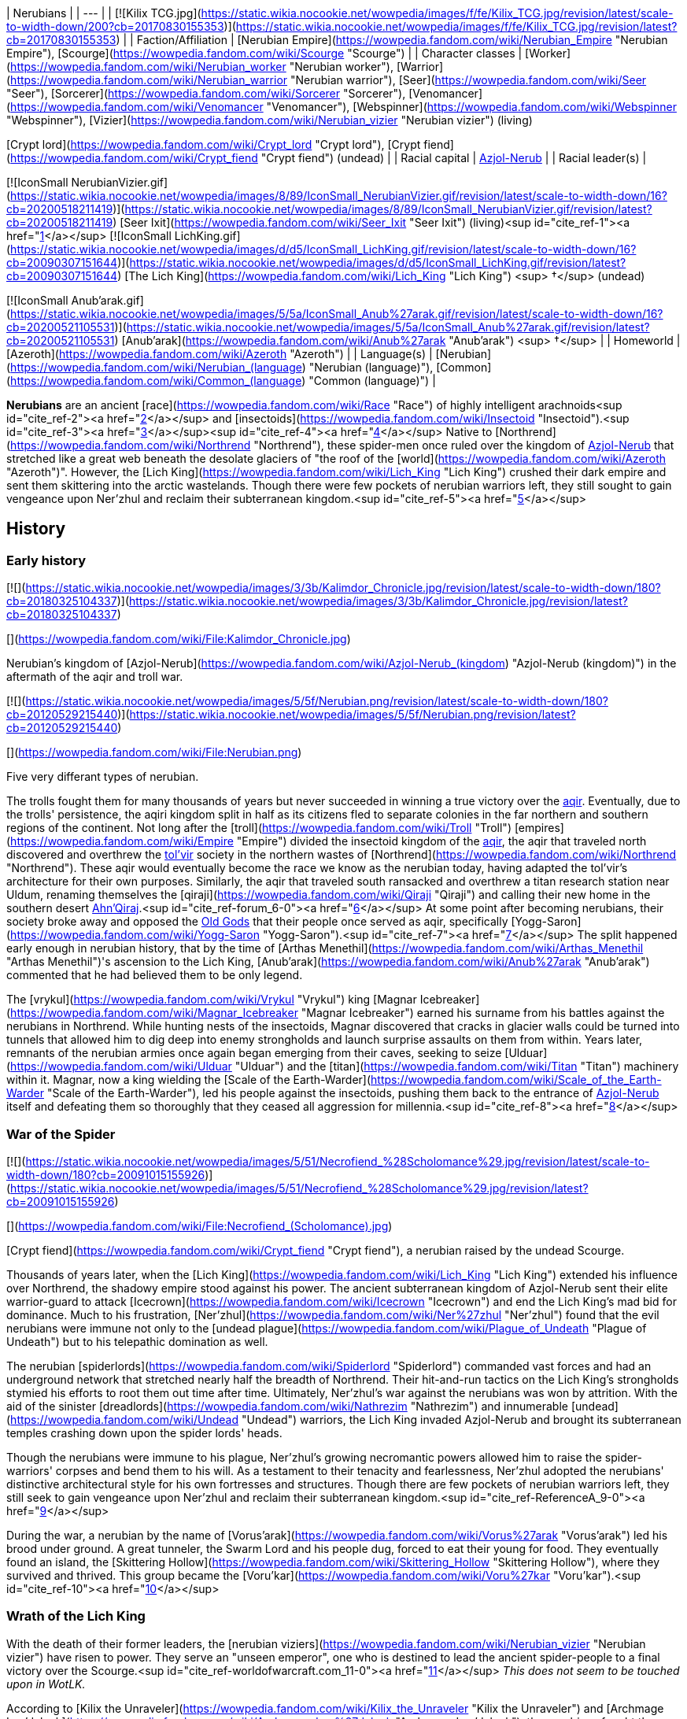 | Nerubians |
| --- |
| [![Kilix TCG.jpg](https://static.wikia.nocookie.net/wowpedia/images/f/fe/Kilix_TCG.jpg/revision/latest/scale-to-width-down/200?cb=20170830155353)](https://static.wikia.nocookie.net/wowpedia/images/f/fe/Kilix_TCG.jpg/revision/latest?cb=20170830155353) |
| Faction/Affiliation | [Nerubian Empire](https://wowpedia.fandom.com/wiki/Nerubian_Empire "Nerubian Empire"), [Scourge](https://wowpedia.fandom.com/wiki/Scourge "Scourge") |
| Character classes |
[Worker](https://wowpedia.fandom.com/wiki/Nerubian_worker "Nerubian worker"), [Warrior](https://wowpedia.fandom.com/wiki/Nerubian_warrior "Nerubian warrior"), [Seer](https://wowpedia.fandom.com/wiki/Seer "Seer"), [Sorcerer](https://wowpedia.fandom.com/wiki/Sorcerer "Sorcerer"), [Venomancer](https://wowpedia.fandom.com/wiki/Venomancer "Venomancer"), [Webspinner](https://wowpedia.fandom.com/wiki/Webspinner "Webspinner"), [Vizier](https://wowpedia.fandom.com/wiki/Nerubian_vizier "Nerubian vizier") (living)

[Crypt lord](https://wowpedia.fandom.com/wiki/Crypt_lord "Crypt lord"), [Crypt fiend](https://wowpedia.fandom.com/wiki/Crypt_fiend "Crypt fiend") (undead) |
| Racial capital | xref:Azjol-Nerub.adoc[Azjol-Nerub] |
| Racial leader(s) |

[![IconSmall NerubianVizier.gif](https://static.wikia.nocookie.net/wowpedia/images/8/89/IconSmall_NerubianVizier.gif/revision/latest/scale-to-width-down/16?cb=20200518211419)](https://static.wikia.nocookie.net/wowpedia/images/8/89/IconSmall_NerubianVizier.gif/revision/latest?cb=20200518211419) [Seer Ixit](https://wowpedia.fandom.com/wiki/Seer_Ixit "Seer Ixit") (living)<sup id="cite_ref-1"><a href="https://wowpedia.fandom.com/wiki/Nerubian#cite_note-1">[1]</a></sup>
[![IconSmall LichKing.gif](https://static.wikia.nocookie.net/wowpedia/images/d/d5/IconSmall_LichKing.gif/revision/latest/scale-to-width-down/16?cb=20090307151644)](https://static.wikia.nocookie.net/wowpedia/images/d/d5/IconSmall_LichKing.gif/revision/latest?cb=20090307151644) [The Lich King](https://wowpedia.fandom.com/wiki/Lich_King "Lich King") <sup>&nbsp;†</sup> (undead)

[![IconSmall Anub'arak.gif](https://static.wikia.nocookie.net/wowpedia/images/5/5a/IconSmall_Anub%27arak.gif/revision/latest/scale-to-width-down/16?cb=20200521105531)](https://static.wikia.nocookie.net/wowpedia/images/5/5a/IconSmall_Anub%27arak.gif/revision/latest?cb=20200521105531) [Anub'arak](https://wowpedia.fandom.com/wiki/Anub%27arak "Anub'arak") <sup>&nbsp;†</sup> |
| Homeworld | [Azeroth](https://wowpedia.fandom.com/wiki/Azeroth "Azeroth") |
| Language(s) | [Nerubian](https://wowpedia.fandom.com/wiki/Nerubian_(language) "Nerubian (language)"), [Common](https://wowpedia.fandom.com/wiki/Common_(language) "Common (language)") |

**Nerubians** are an ancient [race](https://wowpedia.fandom.com/wiki/Race "Race") of highly intelligent arachnoids<sup id="cite_ref-2"><a href="https://wowpedia.fandom.com/wiki/Nerubian#cite_note-2">[2]</a></sup> and [insectoids](https://wowpedia.fandom.com/wiki/Insectoid "Insectoid").<sup id="cite_ref-3"><a href="https://wowpedia.fandom.com/wiki/Nerubian#cite_note-3">[3]</a></sup><sup id="cite_ref-4"><a href="https://wowpedia.fandom.com/wiki/Nerubian#cite_note-4">[4]</a></sup> Native to [Northrend](https://wowpedia.fandom.com/wiki/Northrend "Northrend"), these spider-men once ruled over the kingdom of xref:Azjol-Nerub.adoc[Azjol-Nerub] that stretched like a great web beneath the desolate glaciers of "the roof of the [world](https://wowpedia.fandom.com/wiki/Azeroth "Azeroth")". However, the [Lich King](https://wowpedia.fandom.com/wiki/Lich_King "Lich King") crushed their dark empire and sent them skittering into the arctic wastelands. Though there were few pockets of nerubian warriors left, they still sought to gain vengeance upon Ner'zhul and reclaim their subterranean kingdom.<sup id="cite_ref-5"><a href="https://wowpedia.fandom.com/wiki/Nerubian#cite_note-5">[5]</a></sup>

## History

### Early history

[![](https://static.wikia.nocookie.net/wowpedia/images/3/3b/Kalimdor_Chronicle.jpg/revision/latest/scale-to-width-down/180?cb=20180325104337)](https://static.wikia.nocookie.net/wowpedia/images/3/3b/Kalimdor_Chronicle.jpg/revision/latest?cb=20180325104337)

[](https://wowpedia.fandom.com/wiki/File:Kalimdor_Chronicle.jpg)

Nerubian's kingdom of [Azjol-Nerub](https://wowpedia.fandom.com/wiki/Azjol-Nerub_(kingdom) "Azjol-Nerub (kingdom)") in the aftermath of the aqir and troll war.

[![](https://static.wikia.nocookie.net/wowpedia/images/5/5f/Nerubian.png/revision/latest/scale-to-width-down/180?cb=20120529215440)](https://static.wikia.nocookie.net/wowpedia/images/5/5f/Nerubian.png/revision/latest?cb=20120529215440)

[](https://wowpedia.fandom.com/wiki/File:Nerubian.png)

Five very differant types of nerubian.

The trolls fought them for many thousands of years but never succeeded in winning a true victory over the xref:Aqir.adoc[aqir]. Eventually, due to the trolls' persistence, the aqiri kingdom split in half as its citizens fled to separate colonies in the far northern and southern regions of the continent. Not long after the [troll](https://wowpedia.fandom.com/wiki/Troll "Troll") [empires](https://wowpedia.fandom.com/wiki/Empire "Empire") divided the insectoid kingdom of the xref:Aqir.adoc[aqir], the aqir that traveled north discovered and overthrew the xref:Tolvir.adoc[tol'vir] society in the northern wastes of [Northrend](https://wowpedia.fandom.com/wiki/Northrend "Northrend"). These aqir would eventually become the race we know as the nerubian today, having adapted the tol'vir's architecture for their own purposes. Similarly, the aqir that traveled south ransacked and overthrew a titan research station near Uldum, renaming themselves the [qiraji](https://wowpedia.fandom.com/wiki/Qiraji "Qiraji") and calling their new home in the southern desert xref:AhnQiraj.adoc[Ahn'Qiraj].<sup id="cite_ref-forum_6-0"><a href="https://wowpedia.fandom.com/wiki/Nerubian#cite_note-forum-6">[6]</a></sup> At some point after becoming nerubians, their society broke away and opposed the xref:OldGod.adoc[Old Gods] that their people once served as aqir, specifically [Yogg-Saron](https://wowpedia.fandom.com/wiki/Yogg-Saron "Yogg-Saron").<sup id="cite_ref-7"><a href="https://wowpedia.fandom.com/wiki/Nerubian#cite_note-7">[7]</a></sup> The split happened early enough in nerubian history, that by the time of [Arthas Menethil](https://wowpedia.fandom.com/wiki/Arthas_Menethil "Arthas Menethil")'s ascension to the Lich King, [Anub'arak](https://wowpedia.fandom.com/wiki/Anub%27arak "Anub'arak") commented that he had believed them to be only legend.

The [vrykul](https://wowpedia.fandom.com/wiki/Vrykul "Vrykul") king [Magnar Icebreaker](https://wowpedia.fandom.com/wiki/Magnar_Icebreaker "Magnar Icebreaker") earned his surname from his battles against the nerubians in Northrend. While hunting nests of the insectoids, Magnar discovered that cracks in glacier walls could be turned into tunnels that allowed him to dig deep into enemy strongholds and launch surprise assaults on them from within. Years later, remnants of the nerubian armies once again began emerging from their caves, seeking to seize [Ulduar](https://wowpedia.fandom.com/wiki/Ulduar "Ulduar") and the [titan](https://wowpedia.fandom.com/wiki/Titan "Titan") machinery within it. Magnar, now a king wielding the [Scale of the Earth-Warder](https://wowpedia.fandom.com/wiki/Scale_of_the_Earth-Warder "Scale of the Earth-Warder"), led his people against the insectoids, pushing them back to the entrance of xref:Azjol-Nerub.adoc[Azjol-Nerub] itself and defeating them so thoroughly that they ceased all aggression for millennia.<sup id="cite_ref-8"><a href="https://wowpedia.fandom.com/wiki/Nerubian#cite_note-8">[8]</a></sup>

### War of the Spider

[![](https://static.wikia.nocookie.net/wowpedia/images/5/51/Necrofiend_%28Scholomance%29.jpg/revision/latest/scale-to-width-down/180?cb=20091015155926)](https://static.wikia.nocookie.net/wowpedia/images/5/51/Necrofiend_%28Scholomance%29.jpg/revision/latest?cb=20091015155926)

[](https://wowpedia.fandom.com/wiki/File:Necrofiend_(Scholomance).jpg)

[Crypt fiend](https://wowpedia.fandom.com/wiki/Crypt_fiend "Crypt fiend"), a nerubian raised by the undead Scourge.

Thousands of years later, when the [Lich King](https://wowpedia.fandom.com/wiki/Lich_King "Lich King") extended his influence over Northrend, the shadowy empire stood against his power. The ancient subterranean kingdom of Azjol-Nerub sent their elite warrior-guard to attack [Icecrown](https://wowpedia.fandom.com/wiki/Icecrown "Icecrown") and end the Lich King's mad bid for dominance. Much to his frustration, [Ner'zhul](https://wowpedia.fandom.com/wiki/Ner%27zhul "Ner'zhul") found that the evil nerubians were immune not only to the [undead plague](https://wowpedia.fandom.com/wiki/Plague_of_Undeath "Plague of Undeath") but to his telepathic domination as well.

The nerubian [spiderlords](https://wowpedia.fandom.com/wiki/Spiderlord "Spiderlord") commanded vast forces and had an underground network that stretched nearly half the breadth of Northrend. Their hit-and-run tactics on the Lich King's strongholds stymied his efforts to root them out time after time. Ultimately, Ner'zhul's war against the nerubians was won by attrition. With the aid of the sinister [dreadlords](https://wowpedia.fandom.com/wiki/Nathrezim "Nathrezim") and innumerable [undead](https://wowpedia.fandom.com/wiki/Undead "Undead") warriors, the Lich King invaded Azjol-Nerub and brought its subterranean temples crashing down upon the spider lords' heads.

Though the nerubians were immune to his plague, Ner'zhul's growing necromantic powers allowed him to raise the spider-warriors' corpses and bend them to his will. As a testament to their tenacity and fearlessness, Ner'zhul adopted the nerubians' distinctive architectural style for his own fortresses and structures. Though there are few pockets of nerubian warriors left, they still seek to gain vengeance upon Ner’zhul and reclaim their subterranean kingdom.<sup id="cite_ref-ReferenceA_9-0"><a href="https://wowpedia.fandom.com/wiki/Nerubian#cite_note-ReferenceA-9">[9]</a></sup>

During the war, a nerubian by the name of [Vorus'arak](https://wowpedia.fandom.com/wiki/Vorus%27arak "Vorus'arak") led his brood under ground. A great tunneler, the Swarm Lord and his people dug, forced to eat their young for food. They eventually found an island, the [Skittering Hollow](https://wowpedia.fandom.com/wiki/Skittering_Hollow "Skittering Hollow"), where they survived and thrived. This group became the [Voru'kar](https://wowpedia.fandom.com/wiki/Voru%27kar "Voru'kar").<sup id="cite_ref-10"><a href="https://wowpedia.fandom.com/wiki/Nerubian#cite_note-10">[10]</a></sup>

### Wrath of the Lich King

With the death of their former leaders, the [nerubian viziers](https://wowpedia.fandom.com/wiki/Nerubian_vizier "Nerubian vizier") have risen to power. They serve an "unseen emperor", one who is destined to lead the ancient spider-people to a final victory over the Scourge.<sup id="cite_ref-worldofwarcraft.com_11-0"><a href="https://wowpedia.fandom.com/wiki/Nerubian#cite_note-worldofwarcraft.com-11">[11]</a></sup> _This does not seem to be touched upon in WotLK._

According to [Kilix the Unraveler](https://wowpedia.fandom.com/wiki/Kilix_the_Unraveler "Kilix the Unraveler") and [Archmage Lan'dalock](https://wowpedia.fandom.com/wiki/Archmage_Lan%27dalock "Archmage Lan'dalock"), the nerubians fought the [Scourge](https://wowpedia.fandom.com/wiki/Scourge "Scourge"), they dug deeper underground as they lost ground to the undead. "We inadvertently exposed a tendril of the Old God's will, which was made manifest in the creatures known only as the Faceless." He then goes on to say that they lost the war because "In the end, we could not fight on two fronts against such powerful enemies. Our misfortune cost us the war against the undead, and ultimately, our home." implying that the nerubians discovered the faceless ones by accident.<sup id="cite_ref-12"><a href="https://wowpedia.fandom.com/wiki/Nerubian#cite_note-12">[12]</a></sup><sup id="cite_ref-13"><a href="https://wowpedia.fandom.com/wiki/Nerubian#cite_note-13">[13]</a></sup>

The [Kirin Tor](https://wowpedia.fandom.com/wiki/Kirin_Tor "Kirin Tor") acquired the [crown of the nerubian king](https://wowpedia.fandom.com/wiki/The_Idle_Crown_of_Anub%27arak "The Idle Crown of Anub'arak") and put it aside for the nerubians whenever they decided to coronate a new one.<sup id="cite_ref-14"><a href="https://wowpedia.fandom.com/wiki/Nerubian#cite_note-14">[14]</a></sup>

### Cataclysm

[![Cataclysm](https://static.wikia.nocookie.net/wowpedia/images/e/ef/Cata-Logo-Small.png/revision/latest?cb=20120818171714)](https://wowpedia.fandom.com/wiki/World_of_Warcraft:_Cataclysm "Cataclysm") **This section concerns content related to _[Cataclysm](https://wowpedia.fandom.com/wiki/World_of_Warcraft:_Cataclysm "World of Warcraft: Cataclysm")_.**

It is revealed that the nerubians have an enormous secret stash of their own eggs hidden safely so that after the wipeout of the Scourge from Azjol-Nerub, they can finally begin repopulating their people.<sup id="cite_ref-15"><a href="https://wowpedia.fandom.com/wiki/Nerubian#cite_note-15">[15]</a></sup>

### Battle for Azeroth

The [Skittering Hollow](https://wowpedia.fandom.com/wiki/Skittering_Hollow "Skittering Hollow"), home to the Voru'kar, was visited by [Alliance](https://wowpedia.fandom.com/wiki/Alliance "Alliance") and [Horde](https://wowpedia.fandom.com/wiki/Horde "Horde") forces seeking  ![](https://static.wikia.nocookie.net/wowpedia/images/4/4c/Inv_smallazeriteshard.png/revision/latest/scale-to-width-down/16?cb=20180508232452)[\[Azerite\]](https://wowpedia.fandom.com/wiki/Azerite). It is possible for them to fight members of the brood, as well as [Vorus'arak](https://wowpedia.fandom.com/wiki/Vorus%27arak "Vorus'arak"). His carapace, revealed to have never been shed since the War of the Spider, is returned to Northrend to [Kilix the Unraveler](https://wowpedia.fandom.com/wiki/Kilix_the_Unraveler "Kilix the Unraveler"), claiming that the history of the nerubians are important to them before rewarding the [adventurer](https://wowpedia.fandom.com/wiki/Adventurer "Adventurer") with Azerite.

Nerubians were summoned to aid [Zek'voz](https://wowpedia.fandom.com/wiki/Zek%27voz "Zek'voz") after he escaped his imprisonment. These nerubians were created by Zek'voz using corrupted titan discs, as such, they were the only instance of nerubians still loyal to the Old Gods. These nerubians were slain alongside the errant aqir.

## Culture

[Kel'Thuzad](https://wowpedia.fandom.com/wiki/Kel%27Thuzad "Kel'Thuzad") claims that they were fiercely intelligent, and their will dedicated to wiping out any who were not like themselves.<sup id="cite_ref-16"><a href="https://wowpedia.fandom.com/wiki/Nerubian#cite_note-16">[16]</a></sup> Much like the xref:Aqir.adoc[aqir].

Legends tell of the nerubians' using the [jormungar](https://wowpedia.fandom.com/wiki/Jormungar "Jormungar") as creatures of labor, forcing them to carve massive tunnels through Northrend's subterranean ice and lay the groundwork for the nerubians' ancient civilization.<sup id="cite_ref-worldofwarcraft.com_11-1"><a href="https://wowpedia.fandom.com/wiki/Nerubian#cite_note-worldofwarcraft.com-11">[11]</a></sup>

Nerubians once controlled the [arachnathid](https://wowpedia.fandom.com/wiki/Arachnathid "Arachnathid") and used them as guardians of xref:Azjol-Nerub.adoc[Azjol-Nerub] before the [Scourge](https://wowpedia.fandom.com/wiki/Scourge "Scourge") came.<sup id="cite_ref-17"><a href="https://wowpedia.fandom.com/wiki/Nerubian#cite_note-17">[17]</a></sup>

Nerubians also enslaved the remaining xref:Tolvir.adoc[tol'vir] in Northrend, turning them into the [obsidian destroyers](https://wowpedia.fandom.com/wiki/Obsidian_destroyer "Obsidian destroyer"), who were later claimed by the Scourge during the War of the Spider. Although many of the few remaining tol'vir slaves died in the front lines during Third War, it's possible that more obsidian destroyers still exist deep within the remnants of Azjol-Nerub.<sup id="cite_ref-18"><a href="https://wowpedia.fandom.com/wiki/Nerubian#cite_note-18">[18]</a></sup>

The [sacrificial pits](https://wowpedia.fandom.com/wiki/Sacrificial_pit "Sacrificial pit") of xref:Azjol-Nerub.adoc[Azjol-Nerub] were used long ago to sacrifice enemy forces in exchange for success in battle.<sup id="cite_ref-19"><a href="https://wowpedia.fandom.com/wiki/Nerubian#cite_note-19">[19]</a></sup>

_Nerubian culture resembles the ancient Egyptian and Mesopotamian culture in terms of their architecture, though the ziggurats are of a completely different design._

### Architecture

As attested by many traps and contraptions in xref:Azjol-Nerub.adoc[Azjol-Nerub] dungeons, they were once good engineers.<sup id="cite_ref-20"><a href="https://wowpedia.fandom.com/wiki/Nerubian#cite_note-20">[20]</a></sup>

The nerubian architectural style may have been inspired by [Maldraxxus](https://wowpedia.fandom.com/wiki/Maldraxxus "Maldraxxus") and its [Deathly](https://wowpedia.fandom.com/wiki/Death "Death") influence.<sup id="cite_ref-21"><a href="https://wowpedia.fandom.com/wiki/Nerubian#cite_note-21">[21]</a></sup> The [Lich King](https://wowpedia.fandom.com/wiki/Lich_King "Lich King") later adopted the style for his Scourge after the [War of the Spider](https://wowpedia.fandom.com/wiki/War_of_the_Spider "War of the Spider")<sup id="cite_ref-ReferenceA_9-1"><a href="https://wowpedia.fandom.com/wiki/Nerubian#cite_note-ReferenceA-9">[9]</a></sup> and so [ziggurats](https://wowpedia.fandom.com/wiki/Ziggurat "Ziggurat"), the big [Necropolises](https://wowpedia.fandom.com/wiki/Necropolis "Necropolis") [Naxxramas](https://wowpedia.fandom.com/wiki/Naxxramas "Naxxramas") and [Acherus](https://wowpedia.fandom.com/wiki/Acherus:_The_Ebon_Hold "Acherus: The Ebon Hold") refer to their building style. Of course, most of the architecture can be seen in xref:Azjol-Nerub.adoc[Azjol-Nerub] itself. Another good example of their style is the statue in the [Pit of Fiends](https://wowpedia.fandom.com/wiki/Pit_of_Fiends "Pit of Fiends").

### Language

Their language, simply known as [Nerubian](https://wowpedia.fandom.com/wiki/Nerubian_(language) "Nerubian (language)"), is described by [Chieftain Wintergale](https://wowpedia.fandom.com/wiki/Chieftain_Wintergale "Chieftain Wintergale") as an ancient and harsh language.<sup id="cite_ref-22"><a href="https://wowpedia.fandom.com/wiki/Nerubian#cite_note-22">[22]</a></sup>

## Types

## Notable

[![](https://static.wikia.nocookie.net/wowpedia/images/9/9f/Anubarak_Coliseum.jpg/revision/latest/scale-to-width-down/180?cb=20110901222447)](https://static.wikia.nocookie.net/wowpedia/images/9/9f/Anubarak_Coliseum.jpg/revision/latest?cb=20110901222447)

[](https://wowpedia.fandom.com/wiki/File:Anubarak_Coliseum.jpg)

[Anub'arak](https://wowpedia.fandom.com/wiki/Anub%27arak "Anub'arak")

| Name | Role | Affiliation | Status | Location |
| --- | --- | --- | --- | --- |
| [![Neutral](https://static.wikia.nocookie.net/wowpedia/images/c/cb/Neutral_15.png/revision/latest?cb=20110620220434)](https://wowpedia.fandom.com/wiki/Faction "Neutral")  ![](data:image/gif;base64,R0lGODlhAQABAIABAAAAAP///yH5BAEAAAEALAAAAAABAAEAQAICTAEAOw%3D%3D)[Anub'arak](https://wowpedia.fandom.com/wiki/Anub%27arak "Anub'arak") | The Traitor King; last ruler of xref:Azjol-Nerub.adoc[Azjol-Nerub] before the [War of the Spider](https://wowpedia.fandom.com/wiki/War_of_the_Spider "War of the Spider") | [Scourge](https://wowpedia.fandom.com/wiki/Scourge "Scourge") | Deceased\-Killable | [Brood Pit](https://wowpedia.fandom.com/wiki/Brood_Pit "Brood Pit"), xref:Azjol-Nerub.adoc[Azjol-Nerub]; [Icy Depths](https://wowpedia.fandom.com/wiki/Icy_Depths "Icy Depths"), [Trial of the Crusader](https://wowpedia.fandom.com/wiki/Trial_of_the_Crusader "Trial of the Crusader") |
| [![Boss](https://static.wikia.nocookie.net/wowpedia/images/0/0f/Boss_15.png/revision/latest?cb=20110620205851)](https://wowpedia.fandom.com/wiki/Mob "Boss")  ![](data:image/gif;base64,R0lGODlhAQABAIABAAAAAP///yH5BAEAAAEALAAAAAABAAEAQAICTAEAOw%3D%3D)[Anub'Rekhan](https://wowpedia.fandom.com/wiki/Anub%27Rekhan "Anub'Rekhan") | Spider Lord in service of the [Scourge](https://wowpedia.fandom.com/wiki/Scourge "Scourge") | [Scourge](https://wowpedia.fandom.com/wiki/Scourge "Scourge") | Killable | [Arachnid Quarter](https://wowpedia.fandom.com/wiki/Arachnid_Quarter "Arachnid Quarter"), [Naxxramas](https://wowpedia.fandom.com/wiki/Naxxramas "Naxxramas") |
| [![Mob](https://static.wikia.nocookie.net/wowpedia/images/4/48/Combat_15.png/revision/latest?cb=20151213203632)](https://wowpedia.fandom.com/wiki/Mob "Mob")  ![](data:image/gif;base64,R0lGODlhAQABAIABAAAAAP///yH5BAEAAAEALAAAAAABAAEAQAICTAEAOw%3D%3D)[Anok'suten](https://wowpedia.fandom.com/wiki/Anok%27suten "Anok'suten") | Leader of the nerubians around [Suncrown Village](https://wowpedia.fandom.com/wiki/Suncrown_Village "Suncrown Village") | [Scourge](https://wowpedia.fandom.com/wiki/Scourge "Scourge") | Killable | [Suncrown Village](https://wowpedia.fandom.com/wiki/Suncrown_Village "Suncrown Village"), [Ghostlands](https://wowpedia.fandom.com/wiki/Ghostlands "Ghostlands") |
| [![Boss](https://static.wikia.nocookie.net/wowpedia/images/0/0f/Boss_15.png/revision/latest?cb=20110620205851)](https://wowpedia.fandom.com/wiki/Mob "Boss")  ![](data:image/gif;base64,R0lGODlhAQABAIABAAAAAP///yH5BAEAAAEALAAAAAABAAEAQAICTAEAOw%3D%3D)[Elder Nadox](https://wowpedia.fandom.com/wiki/Elder_Nadox "Elder Nadox") | Venerated leader and tutor turned into a servant of the [Lich King](https://wowpedia.fandom.com/wiki/Lich_King "Lich King") | [Scourge](https://wowpedia.fandom.com/wiki/Scourge "Scourge") | Killable | [Hall of the Conquered Kings](https://wowpedia.fandom.com/wiki/Hall_of_the_Conquered_Kings "Hall of the Conquered Kings"), [Ahn'kahet: The Old Kingdom](https://wowpedia.fandom.com/wiki/Ahn%27kahet:_The_Old_Kingdom "Ahn'kahet: The Old Kingdom") |
| [![Neutral](https://static.wikia.nocookie.net/wowpedia/images/c/cb/Neutral_15.png/revision/latest?cb=20110620220434)](https://wowpedia.fandom.com/wiki/Faction "Neutral")  ![](data:image/gif;base64,R0lGODlhAQABAIABAAAAAP///yH5BAEAAAEALAAAAAABAAEAQAICTAEAOw%3D%3D)[Kilix the Unraveler](https://wowpedia.fandom.com/wiki/Kilix_the_Unraveler "Kilix the Unraveler") | Leader of the [Azjol-anak](https://wowpedia.fandom.com/wiki/Azjol-anak "Azjol-anak") forces in the [Pit of Narjun](https://wowpedia.fandom.com/wiki/Pit_of_Narjun "Pit of Narjun") | [Azjol-anak](https://wowpedia.fandom.com/wiki/Azjol-anak "Azjol-anak"), [nerubian empire](https://wowpedia.fandom.com/wiki/Nerubian_empire "Nerubian empire") | Alive | [Pit of Narjun](https://wowpedia.fandom.com/wiki/Pit_of_Narjun "Pit of Narjun"), [Dragonblight](https://wowpedia.fandom.com/wiki/Dragonblight "Dragonblight") |
| [![Mob](https://static.wikia.nocookie.net/wowpedia/images/4/48/Combat_15.png/revision/latest?cb=20151213203632)](https://wowpedia.fandom.com/wiki/Mob "Mob")  ![](data:image/gif;base64,R0lGODlhAQABAIABAAAAAP///yH5BAEAAAEALAAAAAABAAEAQAICTAEAOw%3D%3D)[Lord Kryxix](https://wowpedia.fandom.com/wiki/Lord_Kryxix "Lord Kryxix") | Leader of the nerubians beneath the [Geyser Fields](https://wowpedia.fandom.com/wiki/Geyser_Fields "Geyser Fields") | [Scourge](https://wowpedia.fandom.com/wiki/Scourge "Scourge") | Killable | [Geyser Fields](https://wowpedia.fandom.com/wiki/Geyser_Fields "Geyser Fields"), [Borean Tundra](https://wowpedia.fandom.com/wiki/Borean_Tundra "Borean Tundra") |
| [![Neutral](https://static.wikia.nocookie.net/wowpedia/images/c/cb/Neutral_15.png/revision/latest?cb=20110620220434)](https://wowpedia.fandom.com/wiki/Faction "Neutral")  ![](data:image/gif;base64,R0lGODlhAQABAIABAAAAAP///yH5BAEAAAEALAAAAAABAAEAQAICTAEAOw%3D%3D)[Queen Nezar'Azret](https://wowpedia.fandom.com/wiki/Queen_Nezar%27Azret "Queen Nezar'Azret") | Nerubian queen slain by [Arthas Menethil](https://wowpedia.fandom.com/wiki/Arthas_Menethil "Arthas Menethil") and [Anub'arak](https://wowpedia.fandom.com/wiki/Anub%27arak "Anub'arak") | [Nerubian empire](https://wowpedia.fandom.com/wiki/Nerubian_empire "Nerubian empire") | Deceased | xref:Azjol-Nerub.adoc[Azjol-Nerub] |
| [![Neutral](https://static.wikia.nocookie.net/wowpedia/images/c/cb/Neutral_15.png/revision/latest?cb=20110620220434)](https://wowpedia.fandom.com/wiki/Faction "Neutral")  ![](data:image/gif;base64,R0lGODlhAQABAIABAAAAAP///yH5BAEAAAEALAAAAAABAAEAQAICTAEAOw%3D%3D)[Seer Ixit](https://wowpedia.fandom.com/wiki/Seer_Ixit "Seer Ixit") | Leader of the [Azjol-anak](https://wowpedia.fandom.com/wiki/Azjol-anak "Azjol-anak") seeking to become the new leader of his people | [Azjol-anak](https://wowpedia.fandom.com/wiki/Azjol-anak "Azjol-anak"), [nerubian empire](https://wowpedia.fandom.com/wiki/Nerubian_empire "Nerubian empire") | Alive | [Ahn'kahet: The Old Kingdom](https://wowpedia.fandom.com/wiki/Ahn%27kahet:_The_Old_Kingdom "Ahn'kahet: The Old Kingdom") |
| [![Mob](https://static.wikia.nocookie.net/wowpedia/images/4/48/Combat_15.png/revision/latest?cb=20151213203632)](https://wowpedia.fandom.com/wiki/Mob "Mob")  ![](data:image/gif;base64,R0lGODlhAQABAIABAAAAAP///yH5BAEAAAEALAAAAAABAAEAQAICTAEAOw%3D%3D)[Under-King Anub'et'kan](https://wowpedia.fandom.com/wiki/Under-King_Anub%27et%27kan "Under-King Anub'et'kan") | Leader of the Scourge forces in [Icemist Village](https://wowpedia.fandom.com/wiki/Icemist_Village "Icemist Village") | [Scourge](https://wowpedia.fandom.com/wiki/Scourge "Scourge") | Killable | [Icemist Village](https://wowpedia.fandom.com/wiki/Icemist_Village "Icemist Village"), [Dragonblight](https://wowpedia.fandom.com/wiki/Dragonblight "Dragonblight") |
| [![Mob](https://static.wikia.nocookie.net/wowpedia/images/4/48/Combat_15.png/revision/latest?cb=20151213203632)](https://wowpedia.fandom.com/wiki/Mob "Mob")  ![](data:image/gif;base64,R0lGODlhAQABAIABAAAAAP///yH5BAEAAAEALAAAAAABAAEAQAICTAEAOw%3D%3D)[Underking Talonox](https://wowpedia.fandom.com/wiki/Underking_Talonox "Underking Talonox") | [Crypt lord](https://wowpedia.fandom.com/wiki/Crypt_lord "Crypt lord") holding court at the [Pit of Fiends](https://wowpedia.fandom.com/wiki/Pit_of_Fiends "Pit of Fiends") | [Scourge](https://wowpedia.fandom.com/wiki/Scourge "Scourge") | Killable | [Pit of Fiends](https://wowpedia.fandom.com/wiki/Pit_of_Fiends "Pit of Fiends"), [Icecrown](https://wowpedia.fandom.com/wiki/Icecrown "Icecrown") |

## Groups

Among the uncorrupted nerubians count the [Azjol-anak](https://wowpedia.fandom.com/wiki/Azjol-anak "Azjol-anak"), [Nerubian Guardians](https://wowpedia.fandom.com/wiki/Nerubian_Guardians "Nerubian Guardians"), and the [Voru'kar](https://wowpedia.fandom.com/wiki/Voru%27kar "Voru'kar").

Among the [Scourge](https://wowpedia.fandom.com/wiki/Scourge "Scourge")\-corrupted nerubians count the [Ahn'kahar](https://wowpedia.fandom.com/wiki/Ahn%27kahar "Ahn'kahar"), [Anub'ar](https://wowpedia.fandom.com/wiki/Anub%27ar "Anub'ar"), [Hath'ar](https://wowpedia.fandom.com/wiki/Hath%27ar "Hath'ar"), [Nerub'ar](https://wowpedia.fandom.com/wiki/Nerub%27ar "Nerub'ar"), and [Nerubis](https://wowpedia.fandom.com/wiki/Nerubis "Nerubis").

## In the RPG

[![](https://static.wikia.nocookie.net/wowpedia/images/4/45/Nerubian.jpg/revision/latest/scale-to-width-down/180?cb=20070618200142)](https://static.wikia.nocookie.net/wowpedia/images/4/45/Nerubian.jpg/revision/latest?cb=20070618200142)

[](https://wowpedia.fandom.com/wiki/File:Nerubian.jpg)

Nerubian art by [Chris Metzen](https://wowpedia.fandom.com/wiki/Chris_Metzen "Chris Metzen").

[![](https://static.wikia.nocookie.net/wowpedia/images/4/40/Nerubians2.JPG/revision/latest/scale-to-width-down/180?cb=20070923200159)](https://static.wikia.nocookie.net/wowpedia/images/4/40/Nerubians2.JPG/revision/latest?cb=20070923200159)

[](https://wowpedia.fandom.com/wiki/File:Nerubians2.JPG)

Nerubians in their halls.

[![](https://static.wikia.nocookie.net/wowpedia/images/7/75/Nerubian3.JPG/revision/latest/scale-to-width-down/180?cb=20070923200424)](https://static.wikia.nocookie.net/wowpedia/images/7/75/Nerubian3.JPG/revision/latest?cb=20070923200424)

[](https://wowpedia.fandom.com/wiki/File:Nerubian3.JPG)

A nerubian fighting murlocs.

[![Icon-RPG.png](https://static.wikia.nocookie.net/wowpedia/images/6/60/Icon-RPG.png/revision/latest?cb=20191213192632)](https://wowpedia.fandom.com/wiki/Warcraft_RPG "Warcraft RPG") **This section contains information from the [Warcraft RPG](https://wowpedia.fandom.com/wiki/Warcraft_RPG "Warcraft RPG") which is considered [non-canon](https://wowpedia.fandom.com/wiki/Non-canon "Non-canon")**.

### History

At the ancient continent [Kalimdor](https://wowpedia.fandom.com/wiki/Kalimdor "Kalimdor")'s center was a mysterious lake of incandescent energies, the [Well of Eternity](https://wowpedia.fandom.com/wiki/Well_of_Eternity "Well of Eternity"). It was the true heart of the world's magic and natural power. From this magical ether the [silithid](https://wowpedia.fandom.com/wiki/Silithid "Silithid") were born. As the fallen [Old God](https://wowpedia.fandom.com/wiki/Old_God "Old God") xref:CThun.adoc[C'Thun] recognized their appearance, he attempted to sunder the world that it once held in its unmerciful grasp. The [Old God](https://wowpedia.fandom.com/wiki/Old_God "Old God") created avatars from the [silithid](https://wowpedia.fandom.com/wiki/Silithid "Silithid") in its own image. These avatars were to be known as the [qiraji](https://wowpedia.fandom.com/wiki/Qiraji "Qiraji").

16,000 years before the [Orcish](https://wowpedia.fandom.com/wiki/Orc "Orc") invasion of [Azeroth](https://wowpedia.fandom.com/wiki/Azeroth "Azeroth") the xref:Aqir.adoc[aqir] ruled the lands far west of Kalimdor. These clever insectoids were greatly expansionistic and incredibly evil. The xref:Aqir.adoc[aqir] were obsessed with eradicating all non-[Arthropod](http://en.wikipedia.org/wiki/Arthropod "wikipedia:Arthropod") life from the fields of [Kalimdor](https://wowpedia.fandom.com/wiki/Kalimdor "Kalimdor"). So the two big [troll](https://wowpedia.fandom.com/wiki/Troll "Troll") empires of [Gurubashi](https://wowpedia.fandom.com/wiki/Gurubashi_Empire "Gurubashi Empire") and [Amani](https://wowpedia.fandom.com/wiki/Amani_Empire "Amani Empire") found their common enemy in the third [empire](https://wowpedia.fandom.com/wiki/Empire "Empire") — the [nation](https://wowpedia.fandom.com/wiki/Nation "Nation")<sup id="cite_ref-23"><a href="https://wowpedia.fandom.com/wiki/Nerubian#cite_note-23">[23]</a></sup> of [Azj'Aqir](https://wowpedia.fandom.com/wiki/Azj%27Aqir "Azj'Aqir").

Now, the nerubians are a depleted and embittered people. Most live in Northrend and shun all contact with outsiders — indeed, they attack intruders on sight, viewing all creatures not of their kind with suspicion. Understandably, they possess a vitriolic hatred of undead, especially crypt fiends and crypt lords. They realize that they are too weak to overthrow the Lich King, and must content themselves with their pathetic guerrilla war.<sup id="cite_ref-DF44_24-0"><a href="https://wowpedia.fandom.com/wiki/Nerubian#cite_note-DF44-24">[24]</a></sup>

Now, the nerubians exist only as scattered families in northern Kalimdor and in a few settlements throughout Ashenvale. In their quiet and passionless manner, nerubians despise the Scourge and will take any opportunity to do it harm.<sup id="cite_ref-25"><a href="https://wowpedia.fandom.com/wiki/Nerubian#cite_note-25">[25]</a></sup>

### Culture

Azjol-Nerub contained huge libraries of literature, philosophy, and arcane lore. Occasionally, the kingdom would kidnap [humans](https://wowpedia.fandom.com/wiki/Human "Human") and [elves](https://wowpedia.fandom.com/wiki/Elf "Elf") for experimentation.<sup id="cite_ref-ReferenceC_26-0"><a href="https://wowpedia.fandom.com/wiki/Nerubian#cite_note-ReferenceC-26">[26]</a></sup>

[![](https://static.wikia.nocookie.net/wowpedia/images/c/c9/Nerubian_-_Monster_Guide.png/revision/latest/scale-to-width-down/180?cb=20210915155621)](https://static.wikia.nocookie.net/wowpedia/images/c/c9/Nerubian_-_Monster_Guide.png/revision/latest?cb=20210915155621)

[](https://wowpedia.fandom.com/wiki/File:Nerubian_-_Monster_Guide.png)

From the _[Monster Guide](https://wowpedia.fandom.com/wiki/Monster_Guide "Monster Guide")_.

Nerubians are cruel and xenophobic.<sup id="cite_ref-ReferenceB_27-0"><a href="https://wowpedia.fandom.com/wiki/Nerubian#cite_note-ReferenceB-27">[27]</a></sup> Like their [silithid](https://wowpedia.fandom.com/wiki/Silithid "Silithid") relatives are hostile to all races.<sup id="cite_ref-DF44_24-1"><a href="https://wowpedia.fandom.com/wiki/Nerubian#cite_note-DF44-24">[24]</a></sup>

Nerubian culture may place great store in longevity; Nerubians encountered at the [Sundered Monolith](https://wowpedia.fandom.com/wiki/Sundered_Monolith "Sundered Monolith") told [Brann](https://wowpedia.fandom.com/wiki/Brann_Bronzebeard "Brann Bronzebeard") their ages, and they seemed impressed by his.<sup id="cite_ref-ReferenceB_27-1"><a href="https://wowpedia.fandom.com/wiki/Nerubian#cite_note-ReferenceB-27">[27]</a></sup>

### Society

Different types of nerubian are referred to as castes with a life-long occupation and responsibility in society. Seers, for example, are relatively high-level nerubians who act as priests and mages. Spider lords are the rulers of the society in the same mold as the aristocracy of humanoid races.<sup id="cite_ref-ReferenceC_26-1"><a href="https://wowpedia.fandom.com/wiki/Nerubian#cite_note-ReferenceC-26">[26]</a></sup>

The spider is the most common motif of the nerubians, and they have appeared to have evolved at least partially into an arachnid race (eight limbs) from an insectoid race (six limbs). Despite the nerubian cultural association with spiders (who reproduce through any male and any female), they reproduce as social insects do, through queens.

[Undead](https://wowpedia.fandom.com/wiki/Undead "Undead") nerubians are usually under control of the [Scourge](https://wowpedia.fandom.com/wiki/Scourge "Scourge") and are known as [crypt fiends](https://wowpedia.fandom.com/wiki/Crypt_fiend "Crypt fiend") (in the case of most nerubians) and [crypt lords](https://wowpedia.fandom.com/wiki/Crypt_lord "Crypt lord") (undead [spiderlords](https://wowpedia.fandom.com/wiki/Spiderlord "Spiderlord")). Too few crypt fiends appear in Azeroth, so nobody knows yet what nerubian females look like or are called.

Nerubians tend toward evil; they have always been ruthless and aggressive, and since the fall of the Spider Kingdom these traits are more pronounced. Still, nerubians are intelligent, and not all fall into dark ways. They may join a group of adventurers in the hopes of striking against the Lich King, or of gaining the power to do so. Other nerubians, often young ones, leave their homes because they want no part of their people's hopeless conflict and desire to become more than embittered survivors — perhaps they want to attain, at an individual level at least, the heights their people once possessed. The remote possibility exists that a handful of nerubians are not evil and could get along with other races better than their brethren.<sup id="cite_ref-DF44_24-2"><a href="https://wowpedia.fandom.com/wiki/Nerubian#cite_note-DF44-24">[24]</a></sup>

### Languages

Many nerubians are fluent in Common as well as their own tongue (a clicking rasping language).<sup id="cite_ref-28"><a href="https://wowpedia.fandom.com/wiki/Nerubian#cite_note-28">[28]</a></sup>

They speak [Draconic](https://wowpedia.fandom.com/wiki/Draconic "Draconic"), [Dwarven](https://wowpedia.fandom.com/wiki/Dwarven "Dwarven"), [Low Common](https://wowpedia.fandom.com/wiki/Low_Common "Low Common"), [Thalassian](https://wowpedia.fandom.com/wiki/Thalassian "Thalassian") and [Zandali](https://wowpedia.fandom.com/wiki/Zandali "Zandali").<sup><a href="https://wowpedia.fandom.com/wiki/Wowpedia:Citation" title="Wowpedia:Citation">[<i>citation needed</i>]</a></sup> 

### Faith

In ancient Azjol-Nerub, there were five or six schools of religious thought, and theological debates were common. Eventually, however, nerubians have come to a conclusion that worshiping creatures from beyond the world is insane, and, in the words of the seer [Ul'Tomon](https://wowpedia.fandom.com/wiki/Ul%27Tomon "Ul'Tomon"), "makes as much sense as a fly caught in a web worshiping the spider who is about to devour him". To modern nerubians, even the concept of "worship" itself is alien.<sup id="cite_ref-29"><a href="https://wowpedia.fandom.com/wiki/Nerubian#cite_note-29">[29]</a></sup>

### Castes

[![](https://static.wikia.nocookie.net/wowpedia/images/0/06/Spiderling.jpg/revision/latest/scale-to-width-down/180?cb=20080527020758)](https://static.wikia.nocookie.net/wowpedia/images/0/06/Spiderling.jpg/revision/latest?cb=20080527020758)

[](https://wowpedia.fandom.com/wiki/File:Spiderling.jpg)

Nerubians spiderlings.

### Notable

## Notes

-   At [BlizzCon 2007](https://wowpedia.fandom.com/wiki/BlizzCon_2007 "BlizzCon 2007"), the nerubians and the Old Gods were described as B.F.F.<sup id="cite_ref-30"><a href="https://wowpedia.fandom.com/wiki/Nerubian#cite_note-30">[30]</a></sup>
    -   This is ironically the exact opposite of almost every depiction the Nerubians have been shown with their former masters, having even actively fought against them. The only instance of nerubian-Old God alliance is shown, as previously mentioned, in the [Zek'voz](https://wowpedia.fandom.com/wiki/Zek%27voz "Zek'voz") fight, where the nerubians have been synthesized and have no actual connection to the rest of the nerubians on Azeroth otherwise.
-   The [Azjol-anak](https://wowpedia.fandom.com/wiki/Azjol-anak "Azjol-anak") originally had a much smaller presence than shown in current incarnations of the nerubian dungeons when first released. Originally, the only members of the group shown were [Azjol-anak Battleguards](https://wowpedia.fandom.com/wiki/Azjol-anak_Battleguard "Azjol-anak Battleguard") and [Kilix the Unraveler](https://wowpedia.fandom.com/wiki/Kilix_the_Unraveler "Kilix the Unraveler"). This was expanded with [patch 4.3.0](https://wowpedia.fandom.com/wiki/Patch_4.3.0 "Patch 4.3.0"), which added additional quests and members of the faction; including their leader, [Seer Ixit](https://wowpedia.fandom.com/wiki/Seer_Ixit "Seer Ixit").
    -   Despite this, the concept of there being more nerubians was something established before it was added into the game. _There are still pockets of nerubians down there literally fighting for their lives, and we have any number of plans about how they play into things. What are they about? Are they principled, or even worse in some ways than the Scourge itself?_ -[Chris Metzen](https://wowpedia.fandom.com/wiki/Chris_Metzen "Chris Metzen")<sup id="cite_ref-31"><a href="https://wowpedia.fandom.com/wiki/Nerubian#cite_note-31">[31]</a></sup>
-   According to [the Old Wizard's Almenac](https://wowpedia.fandom.com/wiki/The_Old_Wizard%27s_Almanac "The Old Wizard's Almanac") only the most powerful Nerubian leaders have the capacity for magic.<sup id="cite_ref-32"><a href="https://wowpedia.fandom.com/wiki/Nerubian#cite_note-32">[32]</a></sup>
    -   Despite this, it seems to either be not the case or no longer enforced, with [Ahn'kahar Spell Flingers](https://wowpedia.fandom.com/wiki/Ahn%27kahar_Spell_Flinger "Ahn'kahar Spell Flinger"), [Hath'ar Necromagus](https://wowpedia.fandom.com/wiki/Hath%27ar_Necromagus "Hath'ar Necromagus") and other general Nerubians possess magic, with [Nerub'enkan](https://wowpedia.fandom.com/wiki/Nerub%27enkan "Nerub'enkan"), [Anub'shiah](https://wowpedia.fandom.com/wiki/Anub%27shiah "Anub'shiah"), [High Priest Talet-Kha](https://wowpedia.fandom.com/wiki/High_Priest_Talet-Kha "High Priest Talet-Kha") and [Tuten'kash](https://wowpedia.fandom.com/wiki/Tuten%27kash "Tuten'kash") all possessing magic.

## Gallery

-   [![](https://static.wikia.nocookie.net/wowpedia/images/6/67/Nerubian_artbook_concept_2.jpg/revision/latest/scale-to-width-down/120?cb=20220917201911)](https://static.wikia.nocookie.net/wowpedia/images/6/67/Nerubian_artbook_concept_2.jpg/revision/latest?cb=20220917201911)

    _Wrath of the Lich King_ concept art.


-   [![](https://static.wikia.nocookie.net/wowpedia/images/4/40/Nerubian_flyer_by_Raneman.jpg/revision/latest/scale-to-width-down/120?cb=20171217194401)](https://static.wikia.nocookie.net/wowpedia/images/4/40/Nerubian_flyer_by_Raneman.jpg/revision/latest?cb=20171217194401)

-   [![](https://static.wikia.nocookie.net/wowpedia/images/8/8b/Nerubian_artbook_concept_1.jpg/revision/latest/scale-to-width-down/120?cb=20220917201909)](https://static.wikia.nocookie.net/wowpedia/images/8/8b/Nerubian_artbook_concept_1.jpg/revision/latest?cb=20220917201909)


-   [![](https://static.wikia.nocookie.net/wowpedia/images/7/77/Nvizier.jpg/revision/latest/scale-to-width-down/48?cb=20220512192259)](https://static.wikia.nocookie.net/wowpedia/images/7/77/Nvizier.jpg/revision/latest?cb=20220512192259)


-   [![](https://static.wikia.nocookie.net/wowpedia/images/e/ec/WWI_Nerubian.jpg/revision/latest/scale-to-width-down/101?cb=20080628195026)](https://static.wikia.nocookie.net/wowpedia/images/e/ec/WWI_Nerubian.jpg/revision/latest?cb=20080628195026)

    Nerubian concept art with more human features.

-   [![](https://static.wikia.nocookie.net/wowpedia/images/2/22/Nerubian_beast.png/revision/latest/scale-to-width-down/73?cb=20200215204520)](https://static.wikia.nocookie.net/wowpedia/images/2/22/Nerubian_beast.png/revision/latest?cb=20200215204520)

    Un-implemented model for an "undead nerubian beast"

-   [![](https://static.wikia.nocookie.net/wowpedia/images/a/a8/Nerubian_Bridge.jpg/revision/latest/scale-to-width-down/106?cb=20220512180043)](https://static.wikia.nocookie.net/wowpedia/images/a/a8/Nerubian_Bridge.jpg/revision/latest?cb=20220512180043)

    Nerubian bridge concept art.

-   [![](https://static.wikia.nocookie.net/wowpedia/images/b/be/Nerubian_Wall.jpg/revision/latest/scale-to-width-down/120?cb=20220512180206)](https://static.wikia.nocookie.net/wowpedia/images/b/be/Nerubian_Wall.jpg/revision/latest?cb=20220512180206)

    Nerubian wall concept art.

-   [![](https://static.wikia.nocookie.net/wowpedia/images/5/5c/Nerubian_Obelisk_Concept.jpg/revision/latest/scale-to-width-down/120?cb=20220512180108)](https://static.wikia.nocookie.net/wowpedia/images/5/5c/Nerubian_Obelisk_Concept.jpg/revision/latest?cb=20220512180108)

    Nerubian obelisk concept art.

-   [![](https://static.wikia.nocookie.net/wowpedia/images/e/e5/Nerubian_Web.jpg/revision/latest/scale-to-width-down/61?cb=20110407212017)](https://static.wikia.nocookie.net/wowpedia/images/e/e5/Nerubian_Web.jpg/revision/latest?cb=20110407212017)

    Nerubian web concept art.

-   [![](https://static.wikia.nocookie.net/wowpedia/images/c/c5/NerubianStructure1.jpg/revision/latest/scale-to-width-down/120?cb=20220512180316)](https://static.wikia.nocookie.net/wowpedia/images/c/c5/NerubianStructure1.jpg/revision/latest?cb=20220512180316)

    Nerubian building concept art. A hint of [qiraji](https://wowpedia.fandom.com/wiki/Qiraji "Qiraji") style can be seen.

-   [![](https://static.wikia.nocookie.net/wowpedia/images/d/d2/NerubianStructure2.jpg/revision/latest/scale-to-width-down/120?cb=20220512180336)](https://static.wikia.nocookie.net/wowpedia/images/d/d2/NerubianStructure2.jpg/revision/latest?cb=20220512180336)

    Nerubian building concept art.

-   [![](https://static.wikia.nocookie.net/wowpedia/images/c/c9/Nerubian_Environment_Concept_by_Drawgoon.jpg/revision/latest/scale-to-width-down/120?cb=20221121025123)](https://static.wikia.nocookie.net/wowpedia/images/c/c9/Nerubian_Environment_Concept_by_Drawgoon.jpg/revision/latest?cb=20221121025123)

    Nerubian environment concept art

-   [![Nerubian Environment Concept2 by Drawgoon.jpg](https://static.wikia.nocookie.net/wowpedia/images/4/40/Nerubian_Environment_Concept2_by_Drawgoon.jpg/revision/latest/scale-to-width-down/120?cb=20221121024709)](https://static.wikia.nocookie.net/wowpedia/images/4/40/Nerubian_Environment_Concept2_by_Drawgoon.jpg/revision/latest?cb=20221121024709)


Warcraft III

-   [![](https://static.wikia.nocookie.net/wowpedia/images/e/ea/Nerubian2.jpg/revision/latest/scale-to-width-down/120?cb=20070618194036)](https://static.wikia.nocookie.net/wowpedia/images/e/ea/Nerubian2.jpg/revision/latest?cb=20070618194036)

    A nerubian as seen in _Warcraft III_.

-   [![](https://static.wikia.nocookie.net/wowpedia/images/8/8f/Nerubian_Ziggurat_W3.jpg/revision/latest/scale-to-width-down/109?cb=20060610210743)](https://static.wikia.nocookie.net/wowpedia/images/8/8f/Nerubian_Ziggurat_W3.jpg/revision/latest?cb=20060610210743)

    Nerubians lived in or drew power from [Ziggurats](https://wowpedia.fandom.com/wiki/Ziggurat "Ziggurat") in _Warcraft III_.

-   [![](https://static.wikia.nocookie.net/wowpedia/images/a/ad/The_Return_to_Northrend_-_Nerubian_community.jpg/revision/latest/scale-to-width-down/120?cb=20180923162931)](https://static.wikia.nocookie.net/wowpedia/images/a/ad/The_Return_to_Northrend_-_Nerubian_community.jpg/revision/latest?cb=20180923162931)

    A nerubian community in _Warcraft III_.

-   [![](https://static.wikia.nocookie.net/wowpedia/images/5/51/The_Forgotten_Ones_-_Scourge_prisoners.jpg/revision/latest/scale-to-width-down/120?cb=20180925172038)](https://static.wikia.nocookie.net/wowpedia/images/5/51/The_Forgotten_Ones_-_Scourge_prisoners.jpg/revision/latest?cb=20180925172038)

    Living nerubian resistance fighters holding [crypt fiends](https://wowpedia.fandom.com/wiki/Crypt_fiend "Crypt fiend") prisoners.

-   [![](data:image/gif;base64,R0lGODlhAQABAIABAAAAAP///yH5BAEAAAEALAAAAAABAAEAQAICTAEAOw%3D%3D)](https://static.wikia.nocookie.net/wowpedia/images/7/76/Cryptlord.gif/revision/latest?cb=20090725100743)

-   [![](data:image/gif;base64,R0lGODlhAQABAIABAAAAAP///yH5BAEAAAEALAAAAAABAAEAQAICTAEAOw%3D%3D)](https://static.wikia.nocookie.net/wowpedia/images/5/5f/CryptfiendWC3.gif/revision/latest?cb=20070924202501)

-   [![](data:image/gif;base64,R0lGODlhAQABAIABAAAAAP///yH5BAEAAAEALAAAAAABAAEAQAICTAEAOw%3D%3D)](https://static.wikia.nocookie.net/wowpedia/images/e/e7/Scarab.gif/revision/latest?cb=20090321214941)

-   [![](data:image/gif;base64,R0lGODlhAQABAIABAAAAAP///yH5BAEAAAEALAAAAAABAAEAQAICTAEAOw%3D%3D)](https://static.wikia.nocookie.net/wowpedia/images/1/17/SpiderWC3.gif/revision/latest?cb=20141218030523)


Heroes of the Storm

-   [![](https://static.wikia.nocookie.net/wowpedia/images/c/c6/Anub%27arak_HotS.jpg/revision/latest/scale-to-width-down/120?cb=20160112223825)](https://static.wikia.nocookie.net/wowpedia/images/c/c6/Anub%27arak_HotS.jpg/revision/latest?cb=20160112223825)

    Anub'arak, the Traitor King. Resurrected into undeath.

-   [![](https://static.wikia.nocookie.net/wowpedia/images/4/4e/Zagara_HotS_Crypt_Queen.jpg/revision/latest/scale-to-width-down/120?cb=20171219110639)](https://static.wikia.nocookie.net/wowpedia/images/4/4e/Zagara_HotS_Crypt_Queen.jpg/revision/latest?cb=20171219110639)

-   [![](https://static.wikia.nocookie.net/wowpedia/images/1/13/Zagara_HotS_Crypt_Queen_concept_art.jpg/revision/latest/scale-to-width-down/120?cb=20210528210929)](https://static.wikia.nocookie.net/wowpedia/images/1/13/Zagara_HotS_Crypt_Queen_concept_art.jpg/revision/latest?cb=20210528210929)

    Concept art of Crypt Queen Zagara.

-   [![](https://static.wikia.nocookie.net/wowpedia/images/7/72/Zagara_HotS_Crypt_Queen_concept_art_minions.jpg/revision/latest/scale-to-width-down/120?cb=20210528211110)](https://static.wikia.nocookie.net/wowpedia/images/7/72/Zagara_HotS_Crypt_Queen_concept_art_minions.jpg/revision/latest?cb=20210528211110)

    Concept art of Crypt Queen Zagara's minions.


## See also

-   [Origin of the races: The evolution of the aqir](https://wowpedia.fandom.com/wiki/Origin_of_the_Races#The_evolution_of_the_aqir "Origin of the Races")
-   [Silithid](https://wowpedia.fandom.com/wiki/Silithid "Silithid")
-   xref:Aqir.adoc[aqir]
-   [Qiraji](https://wowpedia.fandom.com/wiki/Qiraji "Qiraji")
-   [Mantid](https://wowpedia.fandom.com/wiki/Mantid "Mantid")

## References

1.  [^](https://wowpedia.fandom.com/wiki/Nerubian#cite_ref-1)  ![N](https://static.wikia.nocookie.net/wowpedia/images/c/cb/Neutral_15.png/revision/latest?cb=20110620220434) \[15-30D\] [Pupil No More](https://wowpedia.fandom.com/wiki/Pupil_No_More)
2.  [^](https://wowpedia.fandom.com/wiki/Nerubian#cite_ref-2) _[Ultimate Visual Guide](https://wowpedia.fandom.com/wiki/Ultimate_Visual_Guide "Ultimate Visual Guide")_
3.  [^](https://wowpedia.fandom.com/wiki/Nerubian#cite_ref-3) _[World of Warcraft: Chronicle Volume 3](https://wowpedia.fandom.com/wiki/World_of_Warcraft:_Chronicle_Volume_3 "World of Warcraft: Chronicle Volume 3")_, pg. 29
4.  [^](https://wowpedia.fandom.com/wiki/Nerubian#cite_ref-4) [Saga of the Valarjar](https://wowpedia.fandom.com/wiki/Saga_of_the_Valarjar "Saga of the Valarjar")
5.  [^](https://wowpedia.fandom.com/wiki/Nerubian#cite_ref-5) _[Warcraft III: Reign of Chaos Game Manual](https://wowpedia.fandom.com/wiki/Warcraft_III:_Reign_of_Chaos_Game_Manual "Warcraft III: Reign of Chaos Game Manual")_
6.  [^](https://wowpedia.fandom.com/wiki/Nerubian#cite_ref-forum_6-0) [http://forums.worldofwarcraft.com/thread.html?topicId=25626575587&pageNo=1&sid=1#0](http://forums.worldofwarcraft.com/thread.html?topicId=25626575587&pageNo=1&sid=1#0)<sup>[broken link]</sup>
7.  [^](https://wowpedia.fandom.com/wiki/Nerubian#cite_ref-7) [Zek'voz](https://wowpedia.fandom.com/wiki/Zek%27voz "Zek'voz"), "Stage Two: Deception": "... summoning projections of Yogg-saron and replicating _[servants from Azjol-Nerub](https://wowpedia.fandom.com/wiki/Nerubian_Voidweaver "Nerubian Voidweaver")_.
8.  [^](https://wowpedia.fandom.com/wiki/Nerubian#cite_ref-8) [Saga of the Valarjar](https://wowpedia.fandom.com/wiki/Saga_of_the_Valarjar#Scale_of_the_Earth-Warder "Saga of the Valarjar")
9.  ^ <sup><a href="https://wowpedia.fandom.com/wiki/Nerubian#cite_ref-ReferenceA_9-0">a</a></sup> <sup><a href="https://wowpedia.fandom.com/wiki/Nerubian#cite_ref-ReferenceA_9-1">b</a></sup> [War of the Spider (History of Warcraft)](https://wowpedia.fandom.com/wiki/War_of_the_Spider_(History_of_Warcraft) "War of the Spider (History of Warcraft)")
10.  [^](https://wowpedia.fandom.com/wiki/Nerubian#cite_ref-10)  ![N](https://static.wikia.nocookie.net/wowpedia/images/c/cb/Neutral_15.png/revision/latest?cb=20110620220434) \[10-50\] [Vorus'arak's Carapace](https://wowpedia.fandom.com/wiki/Vorus%27arak%27s_Carapace_(quest))
11.  ^ <sup><a href="https://wowpedia.fandom.com/wiki/Nerubian#cite_ref-worldofwarcraft.com_11-0">a</a></sup> <sup><a href="https://wowpedia.fandom.com/wiki/Nerubian#cite_ref-worldofwarcraft.com_11-1">b</a></sup> [Wrath of the Lich King Bestiary](https://wowpedia.fandom.com/wiki/Wrath_of_the_Lich_King_Expansion_Features/Bestiary#Nerubian_Vizier "Wrath of the Lich King Expansion Features/Bestiary")
12.  [^](https://wowpedia.fandom.com/wiki/Nerubian#cite_ref-12)  ![N](https://static.wikia.nocookie.net/wowpedia/images/c/cb/Neutral_15.png/revision/latest?cb=20110620220434) \[15-30D\] [The Faceless Ones](https://wowpedia.fandom.com/wiki/The_Faceless_Ones)
13.  [^](https://wowpedia.fandom.com/wiki/Nerubian#cite_ref-13)  ![N](https://static.wikia.nocookie.net/wowpedia/images/c/cb/Neutral_15.png/revision/latest?cb=20110620220434) \[80H\] [Proof of Demise: Herald Volazj](https://wowpedia.fandom.com/wiki/Proof_of_Demise:_Herald_Volazj)
14.  [^](https://wowpedia.fandom.com/wiki/Nerubian#cite_ref-14)  ![N](https://static.wikia.nocookie.net/wowpedia/images/c/cb/Neutral_15.png/revision/latest?cb=20110620220434) \[80H\] [Proof of Demise: Anub'arak](https://wowpedia.fandom.com/wiki/Proof_of_Demise:_Anub%27arak)
15.  [^](https://wowpedia.fandom.com/wiki/Nerubian#cite_ref-15)  ![N](https://static.wikia.nocookie.net/wowpedia/images/c/cb/Neutral_15.png/revision/latest?cb=20110620220434) \[15-30D\] [Don't Forget the Eggs!](https://wowpedia.fandom.com/wiki/Don%27t_Forget_the_Eggs!)
16.  [^](https://wowpedia.fandom.com/wiki/Nerubian#cite_ref-16) _[Arthas: Rise of the Lich King](https://wowpedia.fandom.com/wiki/Arthas:_Rise_of_the_Lich_King "Arthas: Rise of the Lich King")_, pg. 216
17.  [^](https://wowpedia.fandom.com/wiki/Nerubian#cite_ref-17) [The Forgotten Ones](https://wowpedia.fandom.com/wiki/The_Forgotten_Ones "The Forgotten Ones")
18.  [^](https://wowpedia.fandom.com/wiki/Nerubian#cite_ref-18) [Ask CDev#Ask CDev Answers - Round 1](https://wowpedia.fandom.com/wiki/Ask_CDev#Ask_CDev_Answers_-_Round_1 "Ask CDev")
19.  [^](https://wowpedia.fandom.com/wiki/Nerubian#cite_ref-19) [Blizzard Entertainment](https://wowpedia.fandom.com/wiki/Blizzard_Entertainment "Blizzard Entertainment"). _[Warcraft III: Reign of Chaos](https://wowpedia.fandom.com/wiki/Warcraft_III:_Reign_of_Chaos "Warcraft III: Reign of Chaos") Manual_, 44. 
20.  [^](https://wowpedia.fandom.com/wiki/Nerubian#cite_ref-20) "[Legacy of the Damned](https://wowpedia.fandom.com/wiki/Legacy_of_the_Damned "Legacy of the Damned"): [Into the Shadow Web Caverns](https://wowpedia.fandom.com/wiki/Into_the_Shadow_Web_Caverns "Into the Shadow Web Caverns")", _[Warcraft III](https://wowpedia.fandom.com/wiki/Warcraft_III "Warcraft III")_: _[The Frozen Throne](https://wowpedia.fandom.com/wiki/The_Frozen_Throne "The Frozen Throne")_. [Blizzard Entertainment](https://wowpedia.fandom.com/wiki/Blizzard_Entertainment "Blizzard Entertainment").
21.  [^](https://wowpedia.fandom.com/wiki/Nerubian#cite_ref-21) [Judgehype - Interview de Steve Danuser sur l'histoire de Shadowlands](https://worldofwarcraft.judgehype.com/news/interview-de-steve-danuser-sur-l-histoire-de-shadowlands-164320/)
22.  [^](https://wowpedia.fandom.com/wiki/Nerubian#cite_ref-22)  ![H](https://static.wikia.nocookie.net/wowpedia/images/c/c4/Horde_15.png/revision/latest?cb=20201010153315) \[10-30\] [Words of Power](https://wowpedia.fandom.com/wiki/Words_of_Power_(Horde))
23.  [^](https://wowpedia.fandom.com/wiki/Nerubian#cite_ref-23) [Johnson, Luke](https://wowpedia.fandom.com/wiki/Luke_Johnson "Luke Johnson"). _[Dark Factions](https://wowpedia.fandom.com/wiki/Dark_Factions "Dark Factions")_, 43. [ISBN 9781588464460](https://wowpedia.fandom.com/wiki/Special:BookSources/9781588464460). 
24.  ^ <sup><a href="https://wowpedia.fandom.com/wiki/Nerubian#cite_ref-DF44_24-0">a</a></sup> <sup><a href="https://wowpedia.fandom.com/wiki/Nerubian#cite_ref-DF44_24-1">b</a></sup> <sup><a href="https://wowpedia.fandom.com/wiki/Nerubian#cite_ref-DF44_24-2">c</a></sup> [Johnson, Luke](https://wowpedia.fandom.com/wiki/Luke_Johnson "Luke Johnson"). _[Dark Factions](https://wowpedia.fandom.com/wiki/Dark_Factions "Dark Factions")_, 44. [ISBN 9781588464460](https://wowpedia.fandom.com/wiki/Special:BookSources/9781588464460). 
25.  [^](https://wowpedia.fandom.com/wiki/Nerubian#cite_ref-25) _[Manual of Monsters](https://wowpedia.fandom.com/wiki/Manual_of_Monsters "Manual of Monsters")_, pg. 69
26.  ^ <sup><a href="https://wowpedia.fandom.com/wiki/Nerubian#cite_ref-ReferenceC_26-0">a</a></sup> <sup><a href="https://wowpedia.fandom.com/wiki/Nerubian#cite_ref-ReferenceC_26-1">b</a></sup> Borgstrom, Rebecca; Eric Brennan, Genevieve Cogman, and Michael Goodwin. _[Manual of Monsters](https://wowpedia.fandom.com/wiki/Manual_of_Monsters "Manual of Monsters")_, 69. [ISBN 978-1588-4607-07](https://wowpedia.fandom.com/wiki/Special:BookSources/9781588460707). 
27.  ^ <sup><a href="https://wowpedia.fandom.com/wiki/Nerubian#cite_ref-ReferenceB_27-0">a</a></sup> <sup><a href="https://wowpedia.fandom.com/wiki/Nerubian#cite_ref-ReferenceB_27-1">b</a></sup> [Kiley, Ellen P.](https://wowpedia.fandom.com/wiki/Ellen_P._Kiley "Ellen P. Kiley"). _[Lands of Mystery](https://wowpedia.fandom.com/wiki/Lands_of_Mystery "Lands of Mystery")_, 146. [ISBN 9781588467843](https://wowpedia.fandom.com/wiki/Special:BookSources/9781588467843). 
28.  [^](https://wowpedia.fandom.com/wiki/Nerubian#cite_ref-28) [Kiley, Ellen P.](https://wowpedia.fandom.com/wiki/Ellen_P._Kiley "Ellen P. Kiley"). _[Lands of Mystery](https://wowpedia.fandom.com/wiki/Lands_of_Mystery "Lands of Mystery")_, 144. [ISBN 9781588467843](https://wowpedia.fandom.com/wiki/Special:BookSources/9781588467843). 
29.  [^](https://wowpedia.fandom.com/wiki/Nerubian#cite_ref-29) [Kiley, Ellen P.](https://wowpedia.fandom.com/wiki/Ellen_P._Kiley "Ellen P. Kiley"). _[Lands of Mystery](https://wowpedia.fandom.com/wiki/Lands_of_Mystery "Lands of Mystery")_, 143. [ISBN 9781588467843](https://wowpedia.fandom.com/wiki/Special:BookSources/9781588467843). 
30.  [^](https://wowpedia.fandom.com/wiki/Nerubian#cite_ref-30) [http://www.wowinsider.com/2007/08/04/blizzcon-day-2-wow-lore-and-quests-panel-liveblog/](http://www.wowinsider.com/2007/08/04/blizzcon-day-2-wow-lore-and-quests-panel-liveblog/)
31.  [^](https://wowpedia.fandom.com/wiki/Nerubian#cite_ref-31) [http://www.1up.com/do/previewPage?pager.offset=1&cId=3163178](http://www.1up.com/do/previewPage?pager.offset=1&cId=3163178)
32.  [^](https://wowpedia.fandom.com/wiki/Nerubian#cite_ref-32) [The Old Wizard's Almanac](https://wowpedia.fandom.com/wiki/The_Old_Wizard%27s_Almanac "The Old Wizard's Almanac")

| Collapse
-   [v](https://wowpedia.fandom.com/wiki/Template:Nerubians "Template:Nerubians")
-   [e](https://wowpedia.fandom.com/wiki/Template:Nerubians?action=edit)

**Nerubian** [groups](https://wowpedia.fandom.com/wiki/Category:Nerubian_organizations "Category:Nerubian organizations")



 |
| --- |
|  |
| Survivors |

-   [Azjol-anak](https://wowpedia.fandom.com/wiki/Azjol-anak "Azjol-anak")
-   [Nerubian Guardians](https://wowpedia.fandom.com/wiki/Nerubian_Guardians "Nerubian Guardians")
-   [Voru'kar](https://wowpedia.fandom.com/wiki/Voru%27kar "Voru'kar")



 |
|  |
| Scourge |

-   [Ahn'kahar](https://wowpedia.fandom.com/wiki/Ahn%27kahar "Ahn'kahar")
-   [Anub'ar](https://wowpedia.fandom.com/wiki/Anub%27ar "Anub'ar")
-   [Hath'ar](https://wowpedia.fandom.com/wiki/Hath%27ar "Hath'ar")
-   [Nerub'ar](https://wowpedia.fandom.com/wiki/Nerub%27ar "Nerub'ar")
-   [Nerubis](https://wowpedia.fandom.com/wiki/Nerubis "Nerubis")



 |
|  |
|

[Empire of Azjol-Nerub](https://wowpedia.fandom.com/wiki/Nerubian_empire "Nerubian empire")



 |

| Expand
-   [v](https://wowpedia.fandom.com/wiki/Template:Azeroth_aliens "Template:Azeroth aliens")
-   [e](https://wowpedia.fandom.com/wiki/Template:Azeroth_aliens?action=edit)

Sapient [species](https://wowpedia.fandom.com/wiki/Race "Race") alien to [Azeroth](https://wowpedia.fandom.com/wiki/Azeroth "Azeroth")



 |
| --- |

| Expand
-   [v](https://wowpedia.fandom.com/wiki/Template:Creaturefooter "Template:Creaturefooter")
-   [e](https://wowpedia.fandom.com/wiki/Template:Creaturefooter?action=edit)

[Creatures](https://wowpedia.fandom.com/wiki/Creature "Creature")



 |
| --- |

| Expand
-   [v](https://wowpedia.fandom.com/wiki/Template:WoW_RPG_classes "Template:WoW RPG classes")
-   [e](https://wowpedia.fandom.com/wiki/Template:WoW_RPG_classes?action=edit)

[World of Warcraft](https://wowpedia.fandom.com/wiki/World_of_Warcraft:_The_Roleplaying_Game "World of Warcraft: The Roleplaying Game") [RPG classes](https://wowpedia.fandom.com/wiki/RPG_classes "RPG classes")



 |
| --- |